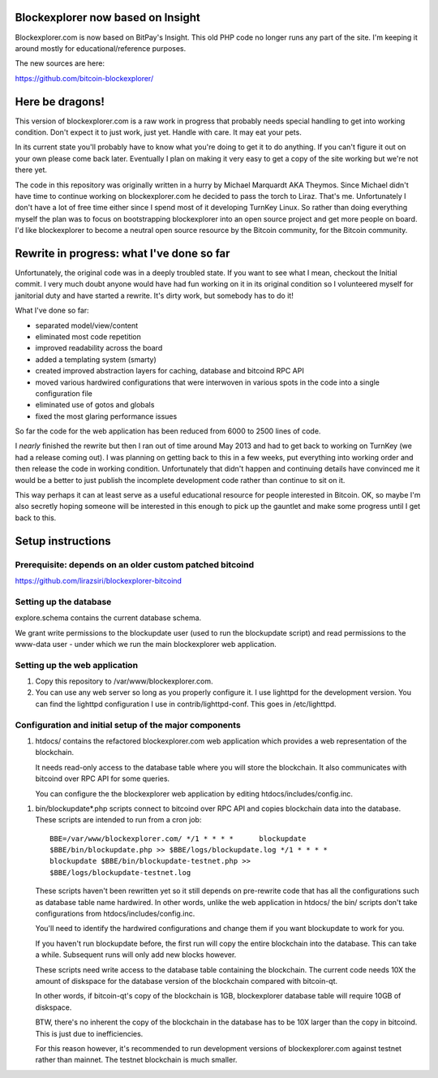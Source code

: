 Blockexplorer now based on Insight
==================================

Blockexplorer.com is now based on BitPay's Insight. This old PHP code
no longer runs any part of the site. I'm keeping it around mostly 
for educational/reference purposes.

The new sources are here:

https://github.com/bitcoin-blockexplorer/

Here be dragons!
================

This version of blockexplorer.com is a raw work in progress that
probably needs special handling to get into working condition. Don't
expect it to just work, just yet. Handle with care. It may eat your
pets.

In its current state you'll probably have to know what you're doing to
get it to do anything.  If you can't figure it out on your own please
come back later. Eventually I plan on making it very easy to get a copy
of the site working but we're not there yet.

The code in this repository was originally written in a hurry by Michael
Marquardt AKA Theymos. Since Michael didn't have time to continue
working on blockexplorer.com he decided to pass the torch to Liraz.
That's me. Unfortunately I don't have a lot of free time either since I
spend most of it developing TurnKey Linux. So rather than doing
everything myself the plan was to focus on bootstrapping blockexplorer
into an open source project and get more people on board. I'd like
blockexplorer to become a neutral open source resource by the Bitcoin
community, for the Bitcoin community.

Rewrite in progress: what I've done so far
==========================================

Unfortunately, the original code was in a deeply troubled state. If you
want to see what I mean, checkout the Initial commit. I very much doubt
anyone would have had fun working on it in its original condition so I
volunteered myself for janitorial duty and have started a rewrite. It's
dirty work, but somebody has to do it!

What I've done so far:

- separated model/view/content
- eliminated most code repetition
- improved readability across the board
- added a templating system (smarty)
- created improved abstraction layers for caching, database and bitcoind
  RPC API
- moved various hardwired configurations that were interwoven in various
  spots in the code into a single configuration file
- eliminated use of gotos and globals
- fixed the most glaring performance issues

So far the code for the web application has been reduced from 6000 to
2500 lines of code.

I *nearly* finished the rewrite but then I ran out of time around May
2013 and had to get back to working on TurnKey (we had a release coming
out). I was planning on getting back to this in a few weeks, put
everything into working order and then release the code in working
condition. Unfortunately that didn't happen and continuing details have
convinced me it would be a better to just publish the incomplete
development code rather than continue to sit on it.

This way perhaps it can at least serve as a useful educational resource
for people interested in Bitcoin. OK, so maybe I'm also secretly hoping
someone will be interested in this enough to pick up the gauntlet and
make some progress until I get back to this.

Setup instructions
==================

Prerequisite: depends on an older custom patched bitcoind
---------------------------------------------------------

https://github.com/lirazsiri/blockexplorer-bitcoind

Setting up the database
-----------------------

explore.schema contains the current database schema. 

We grant write permissions to the blockupdate user (used to run the
blockupdate script) and read permissions to the www-data user - under
which we run the main blockexplorer web application.

Setting up the web application
------------------------------

1) Copy this repository to /var/www/blockexplorer.com.

2) You can use any web server so long as you properly configure it. I
   use lighttpd for the development version. You can find the lighttpd
   configuration I use in contrib/lighttpd-conf. This goes in
   /etc/lighttpd.

Configuration and initial setup of the major components
-------------------------------------------------------

1) htdocs/ contains the refactored blockexplorer.com web application
   which provides a web representation of the blockchain. 
   
   It needs read-only access to the database table where you will store
   the blockchain. It also communicates with bitcoind over RPC API for
   some queries.

   You can configure the the blockexplorer web application by editing
   htdocs/includes/config.inc.

1) bin/blockupdate*.php scripts connect to bitcoind over RPC API and
   copies blockchain data into the database. These scripts are intended
   to run from a cron job::

       BBE=/var/www/blockexplorer.com/ */1 * * * *	blockupdate
       $BBE/bin/blockupdate.php >> $BBE/logs/blockupdate.log */1 * * * *
       blockupdate $BBE/bin/blockupdate-testnet.php >>
       $BBE/logs/blockupdate-testnet.log
   
   These scripts haven't been rewritten yet so it still depends on
   pre-rewrite code that has all the configurations such as database
   table name hardwired. In other words, unlike the web application in
   htdocs/ the bin/ scripts don't take configurations from
   htdocs/includes/config.inc. 
   
   You'll need to identify the hardwired configurations and change them
   if you want blockupdate to work for you.

   If you haven't run blockupdate before, the first run will copy the
   entire blockchain into the database. This can take a while.
   Subsequent runs will only add new blocks however.

   These scripts need write access to the database table containing the
   blockchain. The current code needs 10X the amount of diskspace for
   the database version of the blockchain compared with bitcoin-qt.

   In other words, if bitcoin-qt's copy of the blockchain is 1GB,
   blockexplorer database table will require 10GB of diskspace.

   BTW, there's no inherent the copy of the blockchain in the database
   has to be 10X larger than the copy in bitcoind. This is just due to
   inefficiencies.

   For this reason however, it's recommended to run development versions
   of blockexplorer.com against testnet rather than mainnet. The testnet
   blockchain is much smaller.
